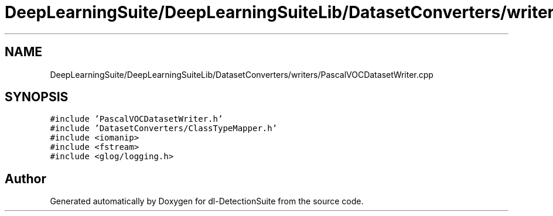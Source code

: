 .TH "DeepLearningSuite/DeepLearningSuiteLib/DatasetConverters/writers/PascalVOCDatasetWriter.cpp" 3 "Sat Dec 15 2018" "Version 1.00" "dl-DetectionSuite" \" -*- nroff -*-
.ad l
.nh
.SH NAME
DeepLearningSuite/DeepLearningSuiteLib/DatasetConverters/writers/PascalVOCDatasetWriter.cpp
.SH SYNOPSIS
.br
.PP
\fC#include 'PascalVOCDatasetWriter\&.h'\fP
.br
\fC#include 'DatasetConverters/ClassTypeMapper\&.h'\fP
.br
\fC#include <iomanip>\fP
.br
\fC#include <fstream>\fP
.br
\fC#include <glog/logging\&.h>\fP
.br

.SH "Author"
.PP 
Generated automatically by Doxygen for dl-DetectionSuite from the source code\&.
